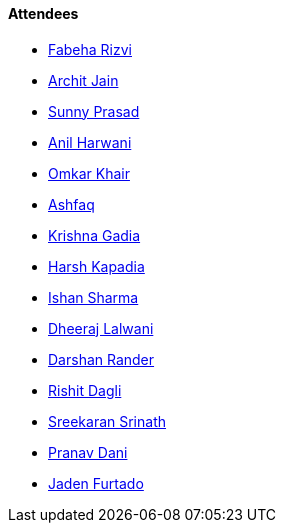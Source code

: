 ==== Attendees

* link:https://twitter.com/fabcodingzest[Fabeha Rizvi^]
* link:https://twitter.com/codingspirits[Archit Jain^]
* link:https://twitter.com/prasadsunny1[Sunny Prasad^]
* link:https://www.linkedin.com/in/anilharwani[Anil Harwani^]
* link:https://twitter.com/omtalk[Omkar Khair^]
* link:https://twitter.com/ashfaq_ulhaq[Ashfaq^]
* link:https://linkedin.com/in/krishna-gadia[Krishna Gadia^]
* link:https://twitter.com/harshgkapadia[Harsh Kapadia^]
* link:https://twitter.com/ishandeveloper[Ishan Sharma^]
* link:https://twitter.com/DhiruCodes[Dheeraj Lalwani^]
* link:https://twitter.com/SirusTweets[Darshan Rander^]
* link:https://twitter.com/rishit_dagli[Rishit Dagli^]
* link:https://twitter.com/skxrxn[Sreekaran Srinath^]
* link:https://twitter.com/PranavDani3[Pranav Dani^]
* link:https://twitter.com/furtado_jaden[Jaden Furtado^]
